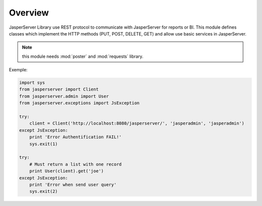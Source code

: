 .. _overview:

Overview
========

JasperServer Library use REST protocol to communicate with JasperServer for reports or BI.
This module defines classes which implement the HTTP methods (PUT, POST, DELETE, GET) and allow use basic services in JasperServer.

.. note::
   this module needs :mod:`poster` and :mod:`requests` library.


Exemple:

.. code-block:: python

    import sys
    from jasperserver import Client
    from jasperserver.admin import User
    from jasperserver.exceptions import JsException

    try:
        client = Client('http://localhost:8080/jasperserver/', 'jasperadmin', 'jasperadmin')
    except JsException:
        print 'Error Authentification FAIL!'
        sys.exit(1)

    try:
        # Must return a list with one record
        print User(client).get('joe')
    except JsException:
        print 'Error when send user query'
        sys.exit(2)

